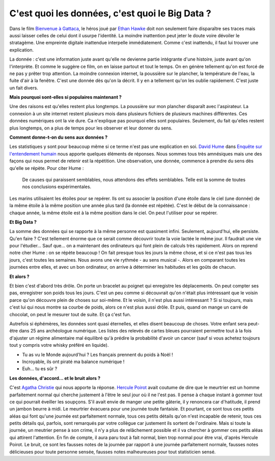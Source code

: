 C'est quoi les données, c'est quoi le Big Data ?
================================================

Dans le film
`Bienvenue à Gattaca <https://fr.wikipedia.org/wiki/Bienvenue_%C3%A0_Gattaca>`_,
le héros joué par
`Ethan Hawke <https://fr.wikipedia.org/wiki/Ethan_Hawke>`_
doit non seulement faire disparaître ses traces
mais aussi laisser celles de celui dont il usurpe l'identité.
La moindre inattention peut jeter le doute voire dévoiler le stratagème.
Une empreinte digitale inattendue interpelle immédiatement.
Comme c'est inattendu, il faut lui trouver une explication.

La donnée : c'est une information juste avant qu'elle ne devienne
partie intégrante d'une histoire, juste avant qu'on l'interprète.
Et comme le suggère ce film, on en laisse partout et tout le temps.
On en génère tellement qu'on est forcé de ne pas y prêter trop attention.
La moindre connexion internet, la poussière sur le plancher,
la température de l'eau, la fuite d'air à la fenêtre. C'est une donnée dès
qu'on la décrit. Il y en a tellement qu'on les oublie rapidement.
C'est juste un fait divers.

**Mais pourquoi sont-elles si populaires maintenant ?**

Une des raisons est qu'elles restent plus longtemps.
La poussière sur mon plancher disparaît avec l'aspirateur. La connexion à un
site internet restent plusieurs mois dans plusieurs fichiers de plusieurs machines
différentes. Ces données numériques ont la vie dure. Ca n'explique pas
pourquoi elles sont populaires. Seulement, du fait qu'elles restent
plus longtemps, on a plus de temps pour les observer et leur donner du sens.

**Comment donne-t-on du sens aux données ?**

Les statistiques y sont pour beaucoup même si ce terme n'est pas une explication en soi.
`David Hume <https://fr.wikipedia.org/wiki/David_Hume>`_
dans `Enquête sur l'entendement humain
<https://fr.wikipedia.org/wiki/Enqu%C3%AAte_sur_l%27entendement_humain>`_
nous apporte quelques
éléments de réponses. Nous sommes tous très amnésiques mais une des
façons qui nous permet de retenir est la répétition. Une observation,
une donnée, commence à prendre du sens dès qu'elle se répète. Pour citer Hume :

    De causes qui paraissent semblables, nous attendons des effets semblables.
    Telle est la somme de toutes nos conclusions expérimentales.

Les marins utilisaient les étoiles pour se repérer. Ils ont su associer
la position d'une étoile dans le ciel (une donnée) de
la même étoile à la même position une année plus tard (la donnée est répétée).
C'est le début de la connaissance : chaque année, la même étoile
est à la même position dans le ciel. On peut l'utiliser pour se repérer.

**Et Big Data ?**

La somme des données qui se rapporte à la même personne est quasiment infini.
Seulement, aujourd'hui, elle persiste. Qu'en faire ?
C'est tellement énorme que ce serait comme découvrir toute la voie lactée
le même jour. Il faudrait une vie pour l'étudier... Sauf que...
on a maintenant des ordinateurs qui font plein de calculs très rapidement.
Alors on reprend notre cher Hume : on se répète beaucoup !
On fait presque tous les jours la même chose, et si ce n'est pas tous les jours,
c'est toutes les semaines. Nous avons une vie rythmée - au sens musical -.
Alors en comparant toutes les journées entre elles, et avec un bon ordinateur,
on arrive à déterminer les habitudes et les goûts de chacun.

**Et alors ?**

Et bien c'est d'abord très drôle. On porte un bracelet au poignet
qui enregistre les déplacements. On peut compter ses pas, enregistrer
son poids tous les jours. C'est un peu comme si découvrait qu'on
n'était plus intéressant que le voisin parce qu'on découvre plein
de choses sur soi-même. Et le voisin, il n'est plus aussi intéressant ?
Si si toujours, mais c'est lui qui nous montre sa courbe de poids,
alors ce n'est plus aussi drôle. Et puis, quand on mange un carré de chocolat,
on peut le mesurer tout de suite. Et ça c'est fun.

Autrefois si éphémères, les données sont quasi éternelles, et elles disent
beaucoup de choses. Votre enfant sera peut-être dans 25 ans archéologue numérique.
Les listes des relevés de cartes bleues pourraient permettre tout à la
fois d'ajuster un régime alimentaire mal équilibré qu'à prédire
la probabilité d'avoir un cancer (sauf si vous achetez toujours
tout y compris votre whisky préféré en liquide).

* Tu as vu le Monde aujourd'hui ? Les français prennent du poids à Noël !
* Incroyable, ils ont piraté ma balance numérique !
* Euh... tu es sûr ?

**Les données, d'accord... et le bruit alors ?**

C'est
`Agatha Christie <https://fr.wikipedia.org/wiki/Agatha_Christie>`_
qui nous apporte la réponse.
`Hercule Poirot <https://fr.wikipedia.org/wiki/Hercule_Poirot>`_
avait coutume de dire que le meurtrier est un homme parfaitement normal
qui cherche justement à l'être le seul jour où il ne l'est pas.
Il pense à chaque instant à gommer tout ce qui pourrait éveiller les soupçons.
S'il avait envie de manger une petite gâterie, il y renoncera car d'hatitude,
il prend un jambon beurre à midi. Le meurtrier évacuera pour une
journée toute fantaisie. Et pourtant, ce sont tous ces petits aléas
qui font qu'une journée est parfaitement normale, tous ces petits détails
qu'on n'est incapable de retenir, tous ces petits détails qui, parfois,
sont remarqués par votre collègue car justement ils sortent de l'ordinaire.
Mais si toute la journée, un meutrier pense à son crime, il n'y a plus de
relâchement possible et il va chercher à gommer ces petits aléas qui attirent
l'attention. En fin de compte, il aura paru tout à fait normal,
bien trop normal pour être vrai, d'après Hercule Poirot. Le bruit, ce
sont les fausses notes de la journée par rapport à une journée parfaitement
normale, fausses notes délicieuses pour toute personne sensée, fausses notes
malheureuses pour tout statisticien sensé.
